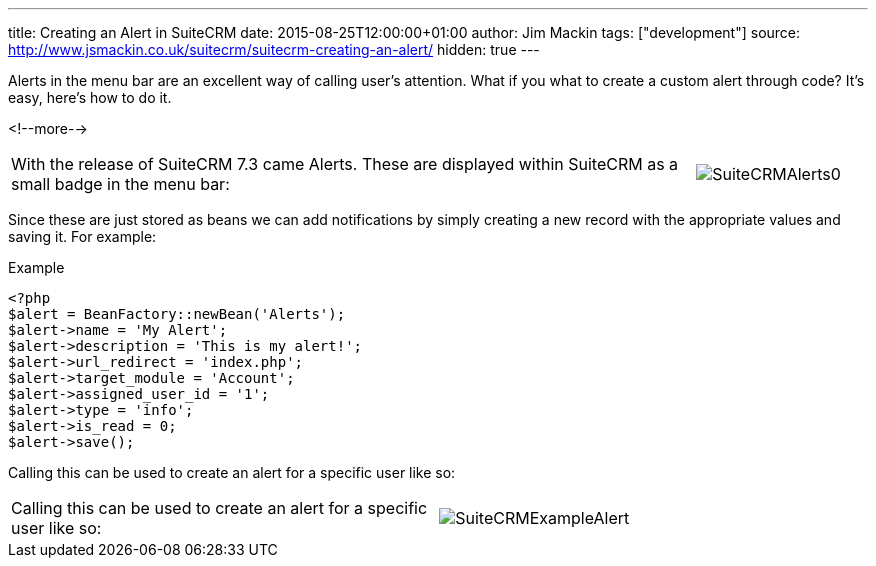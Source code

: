 ---
title: Creating an Alert in SuiteCRM
date: 2015-08-25T12:00:00+01:00
author: Jim Mackin
tags: ["development"]
source: http://www.jsmackin.co.uk/suitecrm/suitecrm-creating-an-alert/
hidden: true
---

:imagesdir: ./../../images/en/community

Alerts in the menu bar are an excellent way of calling user's attention. 
What if you what to create a custom alert through code? It's easy, here's how to do it.

<!--more-->

[width="100", cols="80,20", frame="none", grid="none"]
|===
|With the release of SuiteCRM 7.3 came Alerts. These are displayed
within SuiteCRM as a small badge in the menu bar:

|image:20SuiteCRMAlerts0.png[SuiteCRMAlerts0]
|===

Since these are just stored as beans we can add notifications by simply
creating a new record with the appropriate values and saving it. For
example:

.Example
[source,php]
<?php
$alert = BeanFactory::newBean('Alerts');
$alert->name = 'My Alert';
$alert->description = 'This is my alert!';
$alert->url_redirect = 'index.php';
$alert->target_module = 'Account';
$alert->assigned_user_id = '1';
$alert->type = 'info';
$alert->is_read = 0;
$alert->save();

Calling this can be used to create an alert for a specific user like so:

[width="80", cols="50,30", frame="none", grid="none"]
|===
|Calling this can be used to create an alert for a specific user like so: |image:21SuiteCRMExampleAlert.png[SuiteCRMExampleAlert]
|===
